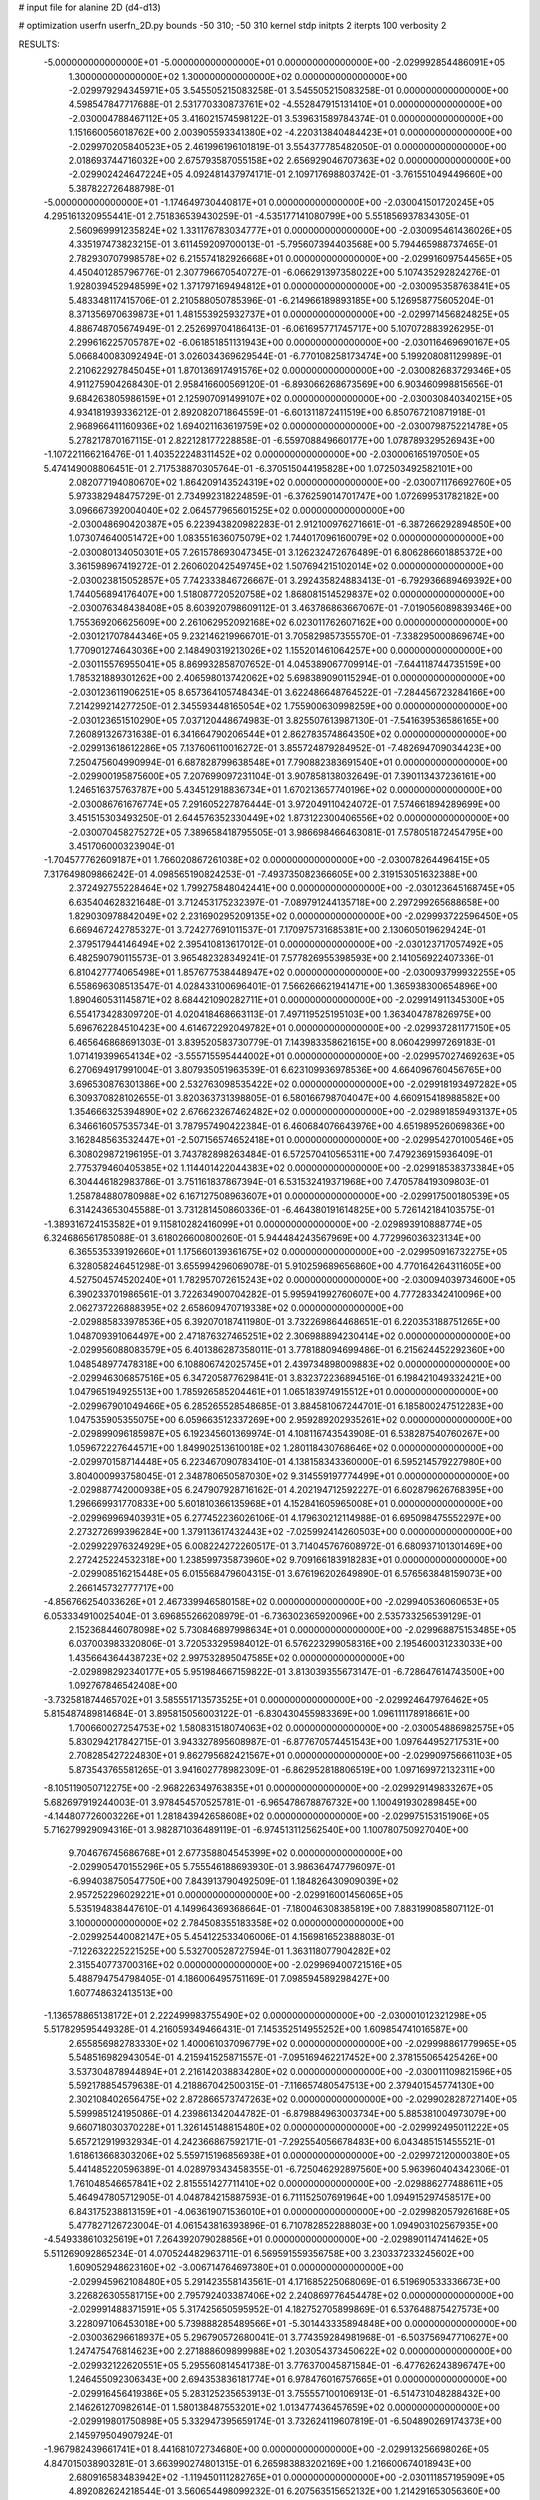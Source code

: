 # input file for alanine 2D (d4-d13)

# optimization
userfn       userfn_2D.py
bounds       -50 310; -50 310
kernel       stdp
initpts      2
iterpts      100
verbosity    2



RESULTS:
 -5.000000000000000E+01 -5.000000000000000E+01  0.000000000000000E+00      -2.029992854486091E+05
  1.300000000000000E+02  1.300000000000000E+02  0.000000000000000E+00      -2.029979294345971E+05       3.545505215083258E-01  3.545505215083258E-01       0.000000000000000E+00  4.598547847717688E-01
  2.531770330873761E+02 -4.552847915131410E+01  0.000000000000000E+00      -2.030004788467112E+05       3.416021574598122E-01  3.539631589784374E-01       0.000000000000000E+00  1.151660056018762E+00
  2.003905593341380E+02 -4.220313840484423E+01  0.000000000000000E+00      -2.029970205840523E+05       2.461996196101819E-01  3.554377785482050E-01       0.000000000000000E+00  2.018693744716032E+00
  2.675793587055158E+02  2.656929046707363E+02  0.000000000000000E+00      -2.029902424647224E+05       4.092481437974171E-01  2.109717698803742E-01      -3.761551049449660E+00  5.387822726488798E-01
 -5.000000000000000E+01 -1.174649730440817E+01  0.000000000000000E+00      -2.030041501720245E+05       4.295161320955441E-01  2.751836539430259E-01      -4.535177141080799E+00  5.551856937834305E-01
  2.560969991235824E+02  1.331176783034777E+01  0.000000000000000E+00      -2.030095461436026E+05       4.335197473823215E-01  3.611459209700013E-01      -5.795607394403568E+00  5.794465988737465E-01
  2.782930707998578E+02  6.215574182926668E+01  0.000000000000000E+00      -2.029916097544565E+05       4.450401285796776E-01  2.307796670540727E-01      -6.066291397358022E+00  5.107435292824276E-01
  1.928039452948599E+02  1.371797169494812E+01  0.000000000000000E+00      -2.030095358763841E+05       5.483348117415706E-01  2.210588050785396E-01      -6.214966189893185E+00  5.126958775605204E-01
  8.371356970639873E+01  1.481553925932737E+01  0.000000000000000E+00      -2.029971456824825E+05       4.886748705674949E-01  2.252699704186413E-01      -6.061695771745717E+00  5.107072883926295E-01
  2.299616225705787E+02 -6.061851851131943E+00  0.000000000000000E+00      -2.030116469690167E+05       5.066840083092494E-01  3.026034369629544E-01      -6.770108258173474E+00  5.199208081129989E-01
  2.210622927845045E+01  1.870136917491576E+02  0.000000000000000E+00      -2.030082683729346E+05       4.911275904268430E-01  2.958416600569120E-01      -6.893066268673569E+00  6.903460998815656E-01
  9.684263805986159E+01  2.125907091499107E+02  0.000000000000000E+00      -2.030030840340215E+05       4.934181939336212E-01  2.892082071864559E-01      -6.601311872411519E+00  6.850767210871918E-01
  2.968966411160936E+02  1.694021163619759E+02  0.000000000000000E+00      -2.030079875221478E+05       5.278217870167115E-01  2.822128177228858E-01      -6.559708849660177E+00  1.078789329526943E+00
 -1.107221166216476E-01  1.403522248311452E+02  0.000000000000000E+00      -2.030006165197050E+05       5.474149008806451E-01  2.717538870305764E-01      -6.370515044195828E+00  1.072503492582101E+00
  2.082077194080670E+02  1.864209143524319E+02  0.000000000000000E+00      -2.030071176692760E+05       5.973382948475729E-01  2.734992318224859E-01      -6.376259014701747E+00  1.072699531782182E+00
  3.096667392004040E+02  2.064577965601525E+02  0.000000000000000E+00      -2.030048690420387E+05       6.223943820982283E-01  2.912100976271661E-01      -6.387266292894850E+00  1.073074640051472E+00
  1.083551636075079E+02  1.744017096160079E+02  0.000000000000000E+00      -2.030080134050301E+05       7.261578693047345E-01  3.126232472676489E-01       6.806286601885372E+00  3.361598967419272E-01
  2.260602042549745E+02  1.507694215102014E+02  0.000000000000000E+00      -2.030023815052857E+05       7.742333846726667E-01  3.292435824883413E-01      -6.792936689469392E+00  1.744056894176407E+00
  1.518087720520758E+02  1.868081514529837E+02  0.000000000000000E+00      -2.030076348438408E+05       8.603920798609112E-01  3.463786863667067E-01      -7.019056089839346E+00  1.755369206625609E+00
  2.261062952092168E+02  6.023011762607162E+00  0.000000000000000E+00      -2.030121707844346E+05       9.232146219966701E-01  3.705829857355570E-01      -7.338295000869674E+00  1.770901274643036E+00
  2.148490319213026E+02  1.155201461064257E+00  0.000000000000000E+00      -2.030115576955041E+05       8.869932858707652E-01  4.045389067709914E-01      -7.644118744735159E+00  1.785321889301262E+00
  2.406598013742062E+02  5.698389090115294E-01  0.000000000000000E+00      -2.030123611906251E+05       8.657364105748434E-01  3.622486648764522E-01      -7.284456723284166E+00  7.214299214277250E-01
  2.345593448165054E+02  1.755900630998259E+00  0.000000000000000E+00      -2.030123651510290E+05       7.037120448674983E-01  3.825507613987130E-01      -7.541639536586165E+00  7.260891326731638E-01
  6.341664790206544E+01  2.862783574864350E+02  0.000000000000000E+00      -2.029913618612286E+05       7.137606110016272E-01  3.855724879284952E-01      -7.482694709034423E+00  7.250475604990994E-01
  6.687828799638548E+01  7.790882383691540E+01  0.000000000000000E+00      -2.029900195875600E+05       7.207699097231104E-01  3.907858138032649E-01       7.390113437236161E+00  1.246516375763787E+00
  5.434512918836734E+01  1.670213657740196E+02  0.000000000000000E+00      -2.030086761676774E+05       7.291605227876444E-01  3.972049110424072E-01       7.574661894289699E+00  3.451515303493250E-01
  2.644576352330449E+02  1.873122300406556E+02  0.000000000000000E+00      -2.030070458275272E+05       7.389658418795505E-01  3.986698466463081E-01       7.578051872454795E+00  3.451706000323904E-01
 -1.704577762609187E+01  1.766020867261038E+02  0.000000000000000E+00      -2.030078264496415E+05       7.317649809866242E-01  4.098565190824253E-01      -7.493735082366605E+00  2.319153051632388E+00
  2.372492755228464E+02  1.799275848042441E+00  0.000000000000000E+00      -2.030123645168745E+05       6.635404628321648E-01  3.712453175232397E-01      -7.089791244135718E+00  2.297299265688658E+00
  1.829030978842049E+02  2.231690295209135E+02  0.000000000000000E+00      -2.029993722596450E+05       6.669467242785327E-01  3.724277691011537E-01       7.170975731685381E+00  2.130605019629424E-01
  2.379517944146494E+02  2.395410813617012E-01  0.000000000000000E+00      -2.030123717057492E+05       6.482590790115573E-01  3.965482328349241E-01       7.577826955398593E+00  2.141056922407336E-01
  6.810427774065498E+01  1.857677538448947E+02  0.000000000000000E+00      -2.030093799932255E+05       6.558696308513547E-01  4.028433100696401E-01       7.566266621941471E+00  1.365938300654896E+00
  1.890460531145871E+02  8.684421090282711E+01  0.000000000000000E+00      -2.029914911345300E+05       6.554173428309720E-01  4.020418468663113E-01       7.497119525195103E+00  1.363404787826975E+00
  5.696762284510423E+00  4.614672292049782E+01  0.000000000000000E+00      -2.029937281177150E+05       6.465646868691303E-01  3.839520583730779E-01       7.143983358621615E+00  8.060429997269183E-01
  1.071419399654134E+02 -3.555715595444002E+01  0.000000000000000E+00      -2.029957027469263E+05       6.270694917991004E-01  3.807935051963539E-01       6.623109936978536E+00  4.664096760456765E+00
  3.696530876301386E+00  2.532763098535422E+02  0.000000000000000E+00      -2.029918193497282E+05       6.309370828102655E-01  3.820363731398805E-01       6.580166798704047E+00  4.660915418988582E+00
  1.354666325394890E+02  2.676623267462482E+02  0.000000000000000E+00      -2.029891859493137E+05       6.346616057535734E-01  3.787957490422384E-01       6.460684076643976E+00  4.651989526069836E+00
  3.162848563532447E+01 -2.507156574652418E+01  0.000000000000000E+00      -2.029954270100546E+05       6.308029872196195E-01  3.743782898263484E-01       6.572570410565311E+00  7.479236915936409E-01
  2.775379460405385E+02  1.114401422044383E+02  0.000000000000000E+00      -2.029918538373384E+05       6.304446182983786E-01  3.751161837867394E-01       6.531532419371968E+00  7.470578419309803E-01
  1.258784880780988E+02  6.167127508963607E+01  0.000000000000000E+00      -2.029917500180539E+05       6.314243653045588E-01  3.731281450860336E-01      -6.464380191614825E+00  5.726142184103575E-01
 -1.389316724153582E+01  9.115810282416099E+01  0.000000000000000E+00      -2.029893910888774E+05       6.324686561785088E-01  3.618026600800260E-01       5.944484243567969E+00  4.772996036323134E+00
  6.365535339192660E+01  1.175660139361675E+02  0.000000000000000E+00      -2.029950916732275E+05       6.328058246451298E-01  3.655994296069078E-01       5.910259689656860E+00  4.770164264311605E+00
  4.527504574520240E+01  1.782957072615243E+02  0.000000000000000E+00      -2.030094039734600E+05       6.390233701986561E-01  3.722634900704282E-01       5.995941992760607E+00  4.777283342410096E+00
  2.062737226888395E+02  2.658609470719338E+02  0.000000000000000E+00      -2.029885833978536E+05       6.392070187411980E-01  3.732269864468651E-01       6.220353188751265E+00  1.048709391064497E+00
  2.471876327465251E+02  2.306988894230414E+02  0.000000000000000E+00      -2.029956088083579E+05       6.401386287358011E-01  3.778188094699486E-01       6.215624452292360E+00  1.048548977478318E+00
  6.108806742025745E+01  2.439734898009883E+02  0.000000000000000E+00      -2.029946306857516E+05       6.347205877629841E-01  3.832372236894516E-01       6.198421049332421E+00  1.047965194925513E+00
  1.785926585204461E+01  1.065183974915512E+01  0.000000000000000E+00      -2.029967901049466E+05       6.285265528548685E-01  3.884581067244701E-01       6.185800247512283E+00  1.047535905355075E+00
  6.059663512337269E+00  2.959289202935261E+02  0.000000000000000E+00      -2.029899096185987E+05       6.192345601369974E-01  4.108116743543908E-01       6.538287540760267E+00  1.059672227644571E+00
  1.849902513610018E+02  1.280118430768646E+02  0.000000000000000E+00      -2.029970158714448E+05       6.223467090783410E-01  4.138158343360000E-01       6.595214579227980E+00  3.804000993758045E-01
  2.348780650587030E+02  9.314559197774499E+01  0.000000000000000E+00      -2.029887742000938E+05       6.247907928716162E-01  4.202194712592227E-01       6.602879626768395E+00  1.296669931770833E+00
  5.601810366135968E+01  4.152841605965008E+01  0.000000000000000E+00      -2.029969969403931E+05       6.277452236026106E-01  4.179630212114988E-01       6.695098475552297E+00  2.273272699396284E+00
  1.379113617432443E+02 -7.025992414260503E+00  0.000000000000000E+00      -2.029922976324929E+05       6.008224272260517E-01  3.714045767608972E-01       6.680937101301469E+00  2.272425224532318E+00
  1.238599735873960E+02  9.709166183918283E+01  0.000000000000000E+00      -2.029908516215448E+05       6.015568479604315E-01  3.676196202649890E-01       6.576563848159073E+00  2.266145732777717E+00
 -4.856766254033626E+01  2.467339946580158E+02  0.000000000000000E+00      -2.029940536060653E+05       6.053334910025404E-01  3.696855266208979E-01      -6.736302365920096E+00  2.535733256539129E-01
  2.152368446078098E+02  5.730846897998634E+01  0.000000000000000E+00      -2.029968875153485E+05       6.037003983320806E-01  3.720533295984012E-01       6.576223299058316E+00  2.195460031233033E+00
  1.435664364438723E+02  2.997532895047585E+02  0.000000000000000E+00      -2.029898292340177E+05       5.951984667159822E-01  3.813039355673147E-01      -6.728647614743500E+00  1.092767846542408E+00
 -3.732581874465702E+01  3.585551713573525E+01  0.000000000000000E+00      -2.029924647976462E+05       5.815487489814684E-01  3.895815056003122E-01      -6.830430455983369E+00  1.096111178918661E+00
  1.700660027254753E+02  1.580831518074063E+02  0.000000000000000E+00      -2.030054886982575E+05       5.830294217842715E-01  3.943327895608987E-01      -6.877670574451543E+00  1.097644952717531E+00
  2.708285427224830E+01  9.862795682421567E+01  0.000000000000000E+00      -2.029909756661103E+05       5.873543765581265E-01  3.941602778982309E-01      -6.862952818806519E+00  1.097169972132311E+00
 -8.105119050712275E+00 -2.968226349763835E+01  0.000000000000000E+00      -2.029929149833267E+05       5.682697919244003E-01  3.978454570525781E-01      -6.965478678876732E+00  1.100491930289845E+00
 -4.144807726003226E+01  1.281843942658608E+02  0.000000000000000E+00      -2.029975153151906E+05       5.716279929094316E-01  3.982871036489119E-01      -6.974513112562540E+00  1.100780750927040E+00
  9.704676745686768E+01  2.677358804545399E+02  0.000000000000000E+00      -2.029905470155296E+05       5.755546188693930E-01  3.986364747796097E-01      -6.994038750547750E+00  7.843913790492509E-01
  1.184826430909039E+02  2.957252296029221E+01  0.000000000000000E+00      -2.029916001456065E+05       5.535194838447610E-01  4.149964369368664E-01      -7.180046308385819E+00  7.883199085807112E-01
  3.100000000000000E+02  2.784508355183358E+02  0.000000000000000E+00      -2.029925440082147E+05       5.454122533406006E-01  4.156981652388803E-01      -7.122632225221525E+00  5.532700528727594E-01
  1.363118077904282E+02  2.315540773700316E+02  0.000000000000000E+00      -2.029969400721516E+05       5.488794754798405E-01  4.186006495751169E-01       7.098594589298427E+00  1.607748632413513E+00
 -1.136578865138172E+01  2.222499983755490E+02  0.000000000000000E+00      -2.030001012321298E+05       5.517829595449328E-01  4.216059349466431E-01       7.145352514955252E+00  1.609854741016587E+00
  2.655856982783330E+02  1.400061037096779E+02  0.000000000000000E+00      -2.029998861779965E+05       5.548516982943054E-01  4.215941525871557E-01      -7.095169462217452E+00  2.378155065425426E+00
  3.537304878944894E+01  2.216142038834280E+02  0.000000000000000E+00      -2.030011109821596E+05       5.592178854579638E-01  4.218867042500315E-01      -7.116657480547513E+00  2.379401545774130E+00
  2.302108402656475E+02  2.872866573747263E+02  0.000000000000000E+00      -2.029902828727140E+05       5.599985124195086E-01  4.239861342044782E-01      -6.879884963003734E+00  5.885381004973079E+00
  9.660718030370228E+01  1.326145148815480E+02  0.000000000000000E+00      -2.029992495011222E+05       5.657212919932934E-01  4.242366867592171E-01      -7.292554056678483E+00  6.043485151455521E-01
  1.618613668303206E+02  5.559715196856938E+01  0.000000000000000E+00      -2.029972120000380E+05       5.441485220596389E-01  4.028979343458355E-01      -6.725046292897560E+00  5.963960404342306E-01
  1.761048546657841E+02  2.815551427711410E+02  0.000000000000000E+00      -2.029886277488611E+05       5.464947805712905E-01  4.048784215887593E-01       6.711152507691964E+00  1.094915297458517E+00
  6.843175238813159E+01 -4.063619071536010E+01  0.000000000000000E+00      -2.029982057926168E+05       5.477827126723004E-01  4.061543816393896E-01       6.710782852288803E+00  1.094903102567935E+00
 -4.549338610325619E+01  7.264392079028856E+01  0.000000000000000E+00      -2.029890114741462E+05       5.511269092865234E-01  4.070524482963711E-01       6.569591559356758E+00  3.230337233245602E+00
  1.609052948623160E+02 -3.006714764697380E+01  0.000000000000000E+00      -2.029945962108480E+05       5.291423558143561E-01  4.171685225068069E-01       6.519690533336673E+00  3.226826305581715E+00
  2.795792403387406E+02  2.240869776454478E+02  0.000000000000000E+00      -2.029991488371591E+05       5.317425650595952E-01  4.182752705899869E-01       6.537648875427573E+00  3.228097106453018E+00
  5.739888285489566E+01 -5.301443335894848E+00  0.000000000000000E+00      -2.030036296618937E+05       5.296790572680041E-01  3.774359284981968E-01      -6.503756947710627E+00  1.247475476814623E+00
  2.271888609899988E+02  1.203054373450622E+02  0.000000000000000E+00      -2.029932122620551E+05       5.295560814541738E-01  3.776370045871584E-01      -6.477626243896747E+00  1.246455092306343E+00
  2.694353836181774E+01  6.978476016757665E+01  0.000000000000000E+00      -2.029916456419386E+05       5.283125235653913E-01  3.755557100106913E-01      -6.514731048288432E+00  2.146261270982614E-01
  1.580138487553201E+02  1.013477436457659E+02  0.000000000000000E+00      -2.029919801750898E+05       5.332947395659174E-01  3.732624119607819E-01      -6.504890269174373E+00  2.145979504907924E-01
 -1.967982439661741E+01  8.441681072734680E+00  0.000000000000000E+00      -2.029913256698026E+05       4.847015038903281E-01  3.663990274801315E-01       6.265983883202169E+00  1.216600674018943E+00
  2.680916583483942E+02 -1.119450111282765E+01  0.000000000000000E+00      -2.030111857195909E+05       4.892082624218544E-01  3.560654498099232E-01       6.207563515652132E+00  1.214291653056360E+00
  2.255934757255232E+02  2.095079966477753E+02  0.000000000000000E+00      -2.030022257361636E+05       4.900458690284998E-01  3.577253689812552E-01       6.215122320201851E+00  1.245802079289048E+00
  1.691499865091023E+02  2.492878878227930E+02  0.000000000000000E+00      -2.029917723045272E+05       4.888168314377644E-01  3.551352884738050E-01       6.144800877832923E+00  1.242932554313522E+00
 -1.854114442067225E+01  2.754530439297169E+02  0.000000000000000E+00      -2.029907962174692E+05       4.910258991900287E-01  3.542671667691108E-01       6.064984686100876E+00  2.052826947403125E+00
  1.003444316226158E+02  2.965361876817660E+02  0.000000000000000E+00      -2.029924357138049E+05       4.936419774312121E-01  3.535672030255288E-01       6.138839640114953E+00  1.117151117013953E+00
  9.037726855063757E+01  5.192979367094294E+01  0.000000000000000E+00      -2.029905482214123E+05       4.959980403552314E-01  3.531443127550574E-01       6.158167131379007E+00  1.117863857112164E+00
  3.100000000000000E+02  9.877185342724223E+01  0.000000000000000E+00      -2.029900506983249E+05       4.973443682337644E-01  3.532851815134653E-01       6.036625487207721E+00  2.558342910753818E+00
  9.602508393522554E+01 -9.753117460364972E+00  0.000000000000000E+00      -2.029976242940048E+05       4.897351486756643E-01  3.581299195750953E-01       6.017949546811624E+00  2.557026437480914E+00
  1.008267915552578E+02  2.397439962969165E+02  0.000000000000000E+00      -2.029949924541052E+05       4.894975877431024E-01  3.603523124549400E-01      -6.211350054582547E+00  3.455176340435428E-01
  3.524205018418456E+01  1.334933729068983E+02  0.000000000000000E+00      -2.029993521673567E+05       4.910582663306198E-01  3.609216521570432E-01      -6.080573485031982E+00  2.019262460295110E+00
  3.134502454251828E+01  2.701230983540888E+02  0.000000000000000E+00      -2.029894741448215E+05       4.915387123940523E-01  3.611280514411026E-01      -6.208128217707659E+00  4.219553376805493E-01
  2.763703313550287E+02  2.937156763069892E+02  0.000000000000000E+00      -2.029949873002715E+05       4.922334437108558E-01  3.629837493391491E-01      -6.105675578825611E+00  1.923581993054606E+00
  1.332628628383363E+02  1.569241695731561E+02  0.000000000000000E+00      -2.030051256044499E+05       4.932905223819373E-01  3.642985650306508E-01      -6.240571535147380E+00  4.631355295625792E-01
  2.470366493889248E+02  5.411941563443364E+01  0.000000000000000E+00      -2.029954692872785E+05       4.987588273430354E-01  3.581198734682137E-01       6.194882413246890E+00  5.888253704359654E-01
 -5.167107021537046E+00  1.171572441799746E+02  0.000000000000000E+00      -2.029939858789985E+05       4.974655322154953E-01  3.593196555274474E-01       6.179519866784420E+00  5.885798419041318E-01
  2.439344060642983E+02  1.702566584342405E+02  0.000000000000000E+00      -2.030062134316232E+05       4.986167703181980E-01  3.604818853541900E-01      -6.226203466695418E+00  1.905167464433347E-01
  9.101112197615279E+01  9.843915093685786E+01  0.000000000000000E+00      -2.029904975020636E+05       5.018056076081253E-01  3.580125717053936E-01      -6.208597482013436E+00  1.904742038849356E-01
  2.685286779455456E+02  8.439902722137883E+01  0.000000000000000E+00      -2.029886976372970E+05       4.985700062403368E-01  3.616777735401673E-01      -6.213996622291453E+00  1.904872837308580E-01
  3.024885792839976E+02  1.362630776227594E+01  0.000000000000000E+00      -2.030011384913267E+05       5.030638490683749E-01  3.603157604039267E-01      -6.187295332666415E+00  6.900045384541340E-01
  2.105609032257805E+02  2.362881656883934E+02  0.000000000000000E+00      -2.029943436568305E+05       5.052892237296248E-01  3.606832691622144E-01      -6.202452321333552E+00  6.903088549415745E-01